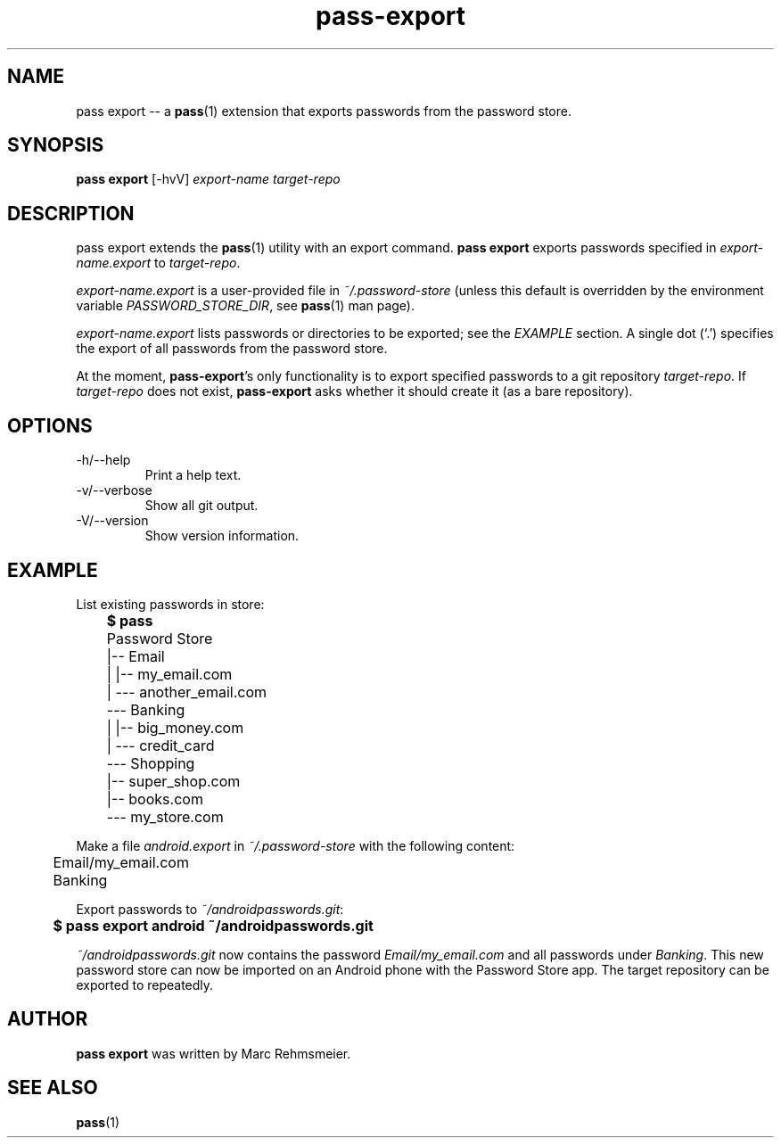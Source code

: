 .TH "pass-export" "1" "March 2018" "pass-export"
.SH NAME
pass export -- a \fBpass\fP(1) extension that exports passwords from the password store.
.SH SYNOPSIS
.B pass export
[\-hvV]
.I
export-name target-repo
.SH DESCRIPTION
\fbpass export\fP extends the \fBpass\fP(1) utility with an export
command. \fBpass export\fP exports passwords specified in
\fIexport-name.export\fP to \fItarget-repo\fP.
.PP
\fIexport-name.export\fP is a user-provided file in
\fI~/.password-store\fP (unless this default is overridden by the
environment variable \fIPASSWORD_STORE_DIR\fP, see \fBpass\fP(1) man
page).
.PP
\fIexport-name.export\fP lists passwords or directories to be
exported; see the \fIEXAMPLE\fP section. A single dot (`.') specifies
the export of all passwords from the password store.
.PP
At the moment, \fBpass-export\fP's only functionality is to export
specified passwords to a git repository \fItarget-repo\fP. If
\fItarget-repo\fP does not exist, \fBpass-export\fP asks whether it
should create it (as a bare repository).
.SH OPTIONS
.TP
\-h/--help
Print a help text.
.TP
\-v/--verbose
Show all git output.
.TP
\-V/--version
Show version information.
.SH EXAMPLE
List existing passwords in store:
.PP
	\fB$ pass\fP
.br
	Password Store
.br
	|-- Email
.br
	|   |-- my_email.com
.br
	|   --- another_email.com
.br
	--- Banking
.br
	|   |-- big_money.com
.br
	|   --- credit_card
.br
	--- Shopping
.br
	    |-- super_shop.com
.br
	    |-- books.com
.br
	    --- my_store.com
.PP
Make a file \fIandroid.export\fP in \fI~/.password-store\fP with the
following content:
.PP
	Email/my_email.com
.br
	Banking
.PP
Export passwords to \fI~/androidpasswords.git\fP:
.PP
	\fB$ pass export android ~/androidpasswords.git\fI
.PP
\fI~/androidpasswords.git\fP now contains the password
\fIEmail/my_email.com\fP and all passwords under \fIBanking\fP. This
new password store can now be imported on an Android phone with the
Password Store app. The target repository can be exported to
repeatedly.
.SH AUTHOR
.B pass export
was written by Marc Rehmsmeier.
.SH SEE ALSO
\fBpass\fP(1)
